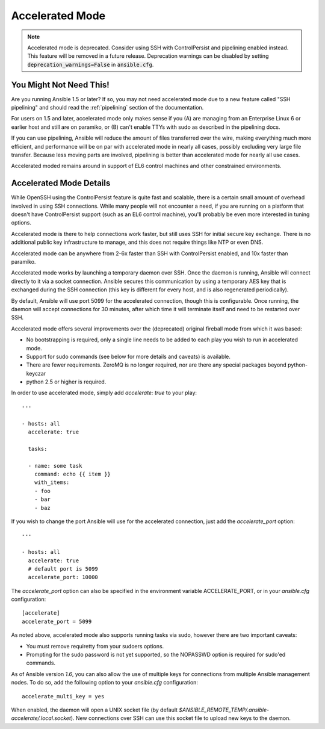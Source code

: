 Accelerated Mode
================

.. versionadded:: 1.3

.. note::  

     Accelerated mode is deprecated. Consider using SSH with ControlPersist and pipelining enabled instead. This feature will be removed in a future release. Deprecation warnings can be disabled by setting :code:`deprecation_warnings=False` in :code:`ansible.cfg`.

You Might Not Need This!
````````````````````````

Are you running Ansible 1.5 or later?  If so, you may not need accelerated mode due to a new feature called "SSH pipelining" and should read the :ref:`pipelining` section of the documentation.

For users on 1.5 and later, accelerated mode only makes sense if you (A) are managing from an Enterprise Linux 6 or earlier host and still are on paramiko, or (B) can't enable TTYs with sudo as described in the pipelining docs.

If you can use pipelining, Ansible will reduce the amount of files transferred over the wire, 
making everything much more efficient, and performance will be on par with accelerated mode in nearly all cases, possibly excluding very large file transfer.   Because less moving parts are involved, pipelining is better than accelerated mode for nearly all use cases.

Accelerated moded remains around in support of EL6
control machines and other constrained environments.

Accelerated Mode Details
````````````````````````

While OpenSSH using the ControlPersist feature is quite fast and scalable, there is a certain small amount of overhead involved in
using SSH connections.  While many people will not encounter a need, if you are running on a platform that doesn't have ControlPersist support (such as an EL6 control machine), you'll probably be even more interested in tuning options.

Accelerated mode is there to help connections work faster, but still uses SSH for initial secure key exchange.  There is no
additional public key infrastructure to manage, and this does not require things like NTP or even DNS. 

Accelerated mode can be anywhere from 2-6x faster than SSH with ControlPersist enabled, and 10x faster than paramiko.

Accelerated mode works by launching a temporary daemon over SSH. Once the daemon is running, Ansible will connect directly
to it via a socket connection. Ansible secures this communication by using a temporary AES key that is exchanged during
the SSH connection (this key is different for every host, and is also regenerated periodically). 

By default, Ansible will use port 5099 for the accelerated connection, though this is configurable. Once running, the daemon will accept connections for 30 minutes, after which time it will terminate itself and need to be restarted over SSH.

Accelerated mode offers several improvements over the (deprecated) original fireball mode from which it was based:

* No bootstrapping is required, only a single line needs to be added to each play you wish to run in accelerated mode.
* Support for sudo commands (see below for more details and caveats) is available.
* There are fewer requirements. ZeroMQ is no longer required, nor are there any special packages beyond python-keyczar 
* python 2.5 or higher is required.

In order to use accelerated mode, simply add `accelerate: true` to your play::

    ---

    - hosts: all
      accelerate: true

      tasks:

      - name: some task
        command: echo {{ item }}
        with_items:
        - foo
        - bar
        - baz

If you wish to change the port Ansible will use for the accelerated connection, just add the `accelerate_port` option::

    ---

    - hosts: all
      accelerate: true
      # default port is 5099
      accelerate_port: 10000

The `accelerate_port` option can also be specified in the environment variable ACCELERATE_PORT, or in your `ansible.cfg` configuration::

    [accelerate]
    accelerate_port = 5099

As noted above, accelerated mode also supports running tasks via sudo, however there are two important caveats:

* You must remove requiretty from your sudoers options.
* Prompting for the sudo password is not yet supported, so the NOPASSWD option is required for sudo'ed commands.

As of Ansible version `1.6`, you can also allow the use of multiple keys for connections from multiple Ansible management nodes. To do so, add the following option
to your `ansible.cfg` configuration::

    accelerate_multi_key = yes

When enabled, the daemon will open a UNIX socket file (by default `$ANSIBLE_REMOTE_TEMP/.ansible-accelerate/.local.socket`). New connections over SSH can
use this socket file to upload new keys to the daemon.

